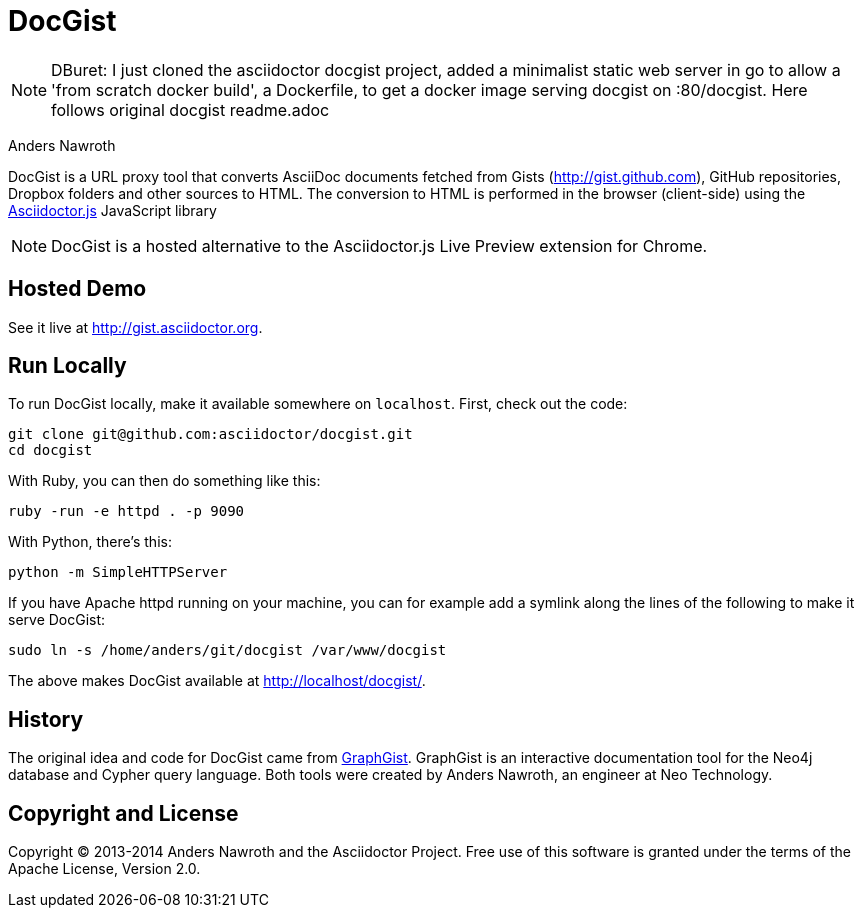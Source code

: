 = DocGist

NOTE: DBuret: I just cloned the asciidoctor docgist project, added a minimalist static web server in go to allow a 'from scratch docker build', a Dockerfile, to get a docker image serving docgist on :80/docgist. Here follows original docgist readme.adoc


Anders Nawroth

DocGist is a URL proxy tool that converts AsciiDoc documents fetched from Gists (http://gist.github.com), GitHub repositories, Dropbox folders and other sources to HTML.
The conversion to HTML is performed in the browser (client-side) using the https://github.com/asciidoctor/asciidoctor.js[Asciidoctor.js] JavaScript library

NOTE: DocGist is a hosted alternative to the Asciidoctor.js Live Preview extension for Chrome.

== Hosted Demo

See it live at http://gist.asciidoctor.org.

== Run Locally

To run DocGist locally, make it available somewhere on `localhost`.
First, check out the code:

[source,shell]
git clone git@github.com:asciidoctor/docgist.git
cd docgist

With Ruby, you can then do something like this:

[source,ruby]
ruby -run -e httpd . -p 9090

With Python, there's this:

[source,python]
python -m SimpleHTTPServer

If you have Apache httpd running on your machine, you can for example add a symlink along the lines of the following to make it serve DocGist:

[source,shell]
sudo ln -s /home/anders/git/docgist /var/www/docgist

The above makes DocGist available at http://localhost/docgist/.

== History

The original idea and code for DocGist came from http://gist.neo4j.org[GraphGist].
GraphGist is an interactive documentation tool for the Neo4j database and Cypher query language.
Both tools were created by Anders Nawroth, an engineer at Neo Technology.

== Copyright and License

Copyright (C) 2013-2014 Anders Nawroth and the Asciidoctor Project.
Free use of this software is granted under the terms of the Apache License, Version 2.0.
